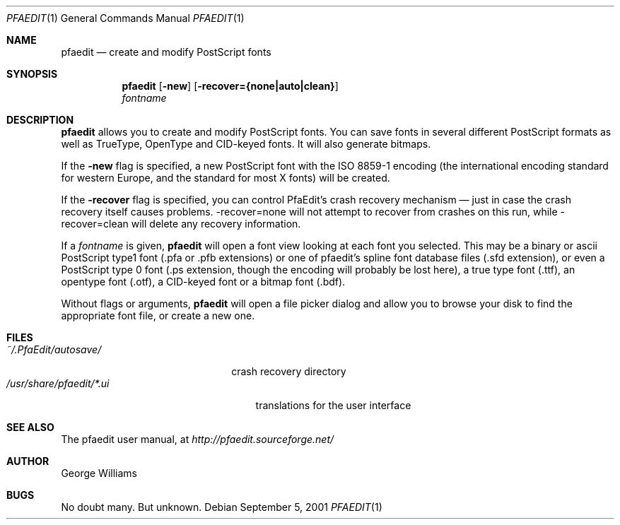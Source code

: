 .\"	man page for pfaedit by tom harvey, subsequently modified by george
.Dd September 5, 2001
.Dt PFAEDIT 1
.Os
.Sh NAME
.Nm pfaedit
.Nd create and modify PostScript fonts
.Sh SYNOPSIS
.Nm
.Op Fl new
.Op Fl recover={none|auto|clean}
.Nm ""
.Ar fontname
.Sh DESCRIPTION
.Nm
allows you to create and modify PostScript fonts. You can save fonts in
several different PostScript formats as well as TrueType, OpenType and CID-keyed fonts.
It will also generate bitmaps.
.Pp
If the
.Fl new
flag is specified, a new PostScript font with the ISO 8859-1 encoding (the
international encoding standard for western Europe, and the
standard for most X fonts) will be created.
.Pp
If the
.Fl recover
flag is specified, you can control PfaEdit's crash recovery mechanism \(em just
in case the crash recovery itself causes problems. -recover=none will not attempt
to recover from crashes on this run, while -recover=clean will delete any
recovery information.
.Pp
If a
.Ar fontname
is given,
.Nm
will open a font view looking at each font you selected. This may be a binary
or ascii PostScript type1 font (.pfa or .pfb extensions) or one of pfaedit's
spline font database files (.sfd extension), or even a PostScript type 0 font
(.ps extension, though the encoding will probably be lost here), a true type
font (.ttf), an opentype font (.otf), a CID-keyed font or a bitmap font (.bdf).
.Pp
Without flags or arguments,
.Nm
will open a file picker dialog and allow you to browse your disk to find the
appropriate font file, or create a new one.
.\" .Sh ENVIRONMENT
.Sh FILES
.Bl -tag -width ~/.PfaEdit/autosave/ -compact
.It Pa ~/.PfaEdit/autosave/
crash recovery directory
.El
.Bl -tag -width /usr/share/pfaedit/*.ui -compact
.It Pa /usr/share/pfaedit/*.ui
translations for the user interface
.El
.\" .Sh EXAMPLES
.\" .Sh DIAGNOSTICS
.Sh SEE ALSO
The pfaedit user manual, at
.Pa http://pfaedit.sourceforge.net/
.\" .Sh STANDARDS
.\" .Sh HISTORY
.Sh AUTHOR
George Williams
.Sh BUGS
No doubt many. But unknown.
